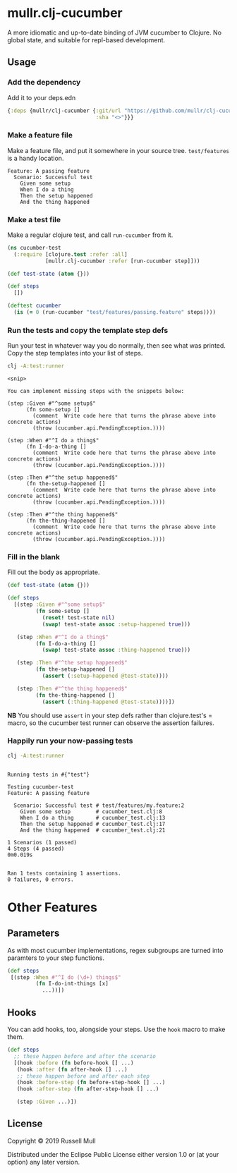 * mullr.clj-cucumber
A more idiomatic and up-to-date binding of JVM cucumber to Clojure. No global
state, and suitable for repl-based development.

** Usage
*** Add the dependency
Add it to your deps.edn

#+begin_src clojure
  {:deps {mullr/clj-cucumber {:git/url "https://github.com/mullr/clj-cucumber"
                              :sha "<>"}}}
#+end_src

*** Make a feature file
Make a feature file, and put it somewhere in your source tree. =test/features=
is a handy location.

#+begin_src feature
  Feature: A passing feature
    Scenario: Successful test
      Given some setup
      When I do a thing
      Then the setup happened
      And the thing happened
#+end_src
*** Make a test file
Make a regular clojure test, and call =run-cucumber= from it. 

#+begin_src clojure
  (ns cucumber-test
    (:require [clojure.test :refer :all]
              [mullr.clj-cucumber :refer [run-cucumber step]]))

  (def test-state (atom {}))

  (def steps
    [])

  (deftest cucumber
    (is (= 0 (run-cucumber "test/features/passing.feature" steps))))
#+end_src

*** Run the tests and copy the template step defs
Run your test in whatever way you do normally, then see what was printed. Copy
the step templates into your list of steps.

#+begin_src sh :results verbatim
  clj -A:test:runner
#+end_src

#+begin_example
<snip>

You can implement missing steps with the snippets below:

(step :Given #"^some setup$"
      (fn some-setup []
        (comment  Write code here that turns the phrase above into concrete actions)
        (throw (cucumber.api.PendingException.))))

(step :When #"^I do a thing$"
      (fn I-do-a-thing []
        (comment  Write code here that turns the phrase above into concrete actions)
        (throw (cucumber.api.PendingException.))))

(step :Then #"^the setup happened$"
      (fn the-setup-happened []
        (comment  Write code here that turns the phrase above into concrete actions)
        (throw (cucumber.api.PendingException.))))

(step :Then #"^the thing happened$"
      (fn the-thing-happened []
        (comment  Write code here that turns the phrase above into concrete actions)
        (throw (cucumber.api.PendingException.))))
#+end_example

*** Fill in the blank
Fill out the body as appropriate.

#+begin_src clojure
  (def test-state (atom {}))

  (def steps
    [(step :Given #"^some setup$"
           (fn some-setup []
             (reset! test-state nil)
             (swap! test-state assoc :setup-happened true)))

     (step :When #"^I do a thing$"
           (fn I-do-a-thing []
             (swap! test-state assoc :thing-happened true)))

     (step :Then #"^the setup happened$"
           (fn the-setup-happened []
             (assert (:setup-happened @test-state))))

     (step :Then #"^the thing happened$"
           (fn the-thing-happened []
             (assert (:thing-happened @test-state))))])
#+end_src

*NB* You should use =assert= in your step defs rather than clojure.test's =
macro, so the cucumber test runner can observe the assertion failures.

*** Happily run your now-passing tests
#+begin_src sh :results verbatim
  clj -A:test:runner
#+end_src

#+begin_example

Running tests in #{"test"}

Testing cucumber-test
Feature: A passing feature

  Scenario: Successful test # test/features/my.feature:2
    Given some setup        # cucumber_test.clj:8
    When I do a thing       # cucumber_test.clj:13
    Then the setup happened # cucumber_test.clj:17
    And the thing happened  # cucumber_test.clj:21

1 Scenarios (1 passed)
4 Steps (4 passed)
0m0.019s


Ran 1 tests containing 1 assertions.
0 failures, 0 errors.
#+end_example

* Other Features
** Parameters
As with most cucumber implementations, regex subgroups are turned into paramters to your step functions. 
#+begin_src clojure
  (def steps
   [(step :When #"^I do (\d+) things$"
           (fn I-do-int-things [x]
             ...))])
#+end_src

** Hooks
You can add hooks, too, alongside your steps. Use the =hook= macro to make them.
#+begin_src clojure
  (def steps
    ;; these happen before and after the scenario
    [(hook :before (fn before-hook [] ...)
     (hook :after (fn after-hook [] ...)
     ;; these happen before and after each step
     (hook :before-step (fn before-step-hook [] ...)
     (hook :after-step (fn after-step-hook [] ...)

     (step :Given ...)])
#+end_src
** License
Copyright © 2019 Russell Mull

Distributed under the Eclipse Public License either version 1.0 or (at
your option) any later version.
